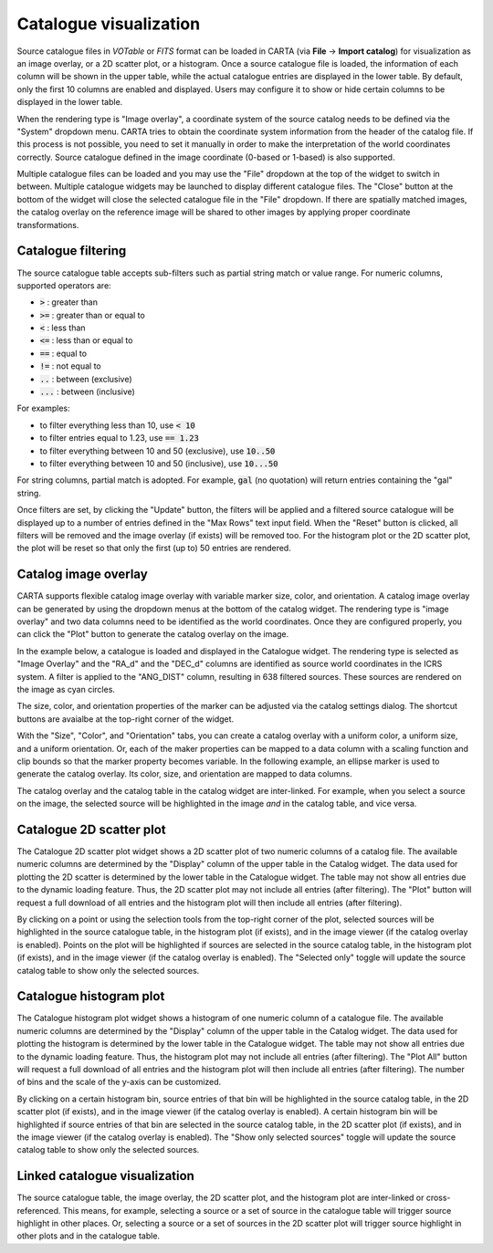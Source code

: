 .. _catalog_widget:

Catalogue visualization
=======================
Source catalogue files in *VOTable* or *FITS* format can be loaded in CARTA (via **File** -> **Import catalog**) for visualization as an image overlay, or a 2D scatter plot, or a histogram. Once a source catalogue file is loaded, the information of each column will be shown in the upper table, while the actual catalogue entries are displayed in the lower table. By default, only the first 10 columns are enabled and displayed. Users may configure it to show or hide certain columns to be displayed in the lower table. 

.. raw:: html

   <img src="_static/carta_fn_catalogue_widget.png" 
        style="width:100%;height:auto;">

When the rendering type is "Image overlay", a coordinate system of the source catalog needs to be defined via the "System" dropdown menu. CARTA tries to obtain the coordinate system information from the header of the catalog file. If this process is not possible, you need to set it manually in order to make the interpretation of the world coordinates correctly. Source catalogue defined in the image coordinate (0-based or 1-based) is also supported.

Multiple catalogue files can be loaded and you may use the "File" dropdown at the top of the widget to switch in between. Multiple catalogue widgets may be launched to display different catalogue files. The "Close" button at the bottom of the widget will close the selected catalogue file in the "File" dropdown. If there are spatially matched images, the catalog overlay on the reference image will be shared to other images by applying proper coordinate transformations.


Catalogue filtering
-------------------
The source catalogue table accepts sub-filters such as partial string match or value range. For numeric columns, supported operators are:

* :code:`>` : greater than
* :code:`>=` : greater than or equal to
* :code:`<` : less than
* :code:`<=` : less than or equal to
* :code:`==` : equal to
* :code:`!=` : not equal to
* :code:`..` : between (exclusive)
* :code:`...` : between (inclusive)
                    
For examples:

* to filter everything less than 10, use :code:`< 10`
* to filter entries equal to 1.23, use :code:`== 1.23`
* to filter everything between 10 and 50 (exclusive), use :code:`10..50`
* to filter everything between 10 and 50 (inclusive), use :code:`10...50`

For string columns, partial match is adopted. For example, :code:`gal` (no quotation) will return entries containing the "gal" string.

Once filters are set, by clicking the "Update" button, the filters will be applied and a filtered source catalogue will be displayed up to a number of entries defined in the "Max Rows" text input field. When the "Reset" button is clicked, all filters will be removed and the image overlay (if exists) will be removed too. For the histogram plot or the 2D scatter plot, the plot will be reset so that only the first (up to) 50 entries are rendered.


Catalog image overlay
---------------------
CARTA supports flexible catalog image overlay with variable marker size, color, and orientation. A catalog image overlay can be generated by using the dropdown menus at the bottom of the catalog widget. The rendering type is "image overlay" and two data columns need to be identified as the world coordinates. Once they are configured properly, you can click the "Plot" button to generate the catalog overlay on the image.

In the example below, a catalogue is loaded and displayed in the Catalogue widget. The rendering type is selected as "Image Overlay" and the "RA_d" and the "DEC_d" columns are identified as source world  coordinates in the ICRS system. A filter is applied to the "ANG_DIST" column, resulting in 638 filtered sources. These sources are rendered on the image as cyan circles. 

.. raw:: html

   <img src="_static/carta_fn_catalogue_widget_filter.png" 
        style="width:100%;height:auto;">


The size, color, and orientation properties of the marker can be adjusted via the catalog settings dialog. The shortcut buttons are avaialbe at the top-right corner of the widget. 

.. raw:: html

   <img src="_static/carta_fn_catalogue_widget_marker_options.png" 
        style="width:100%;height:auto;">

With the "Size", "Color", and "Orientation" tabs, you can create a catalog overlay with a uniform color, a uniform size, and a uniform orientation. Or, each of the maker properties can be mapped to a data column with a scaling function and clip bounds so that the marker property becomes variable. In the following example, an ellipse marker is used to generate the catalog overlay. Its color, size, and orientation are mapped to data columns. 

.. raw:: html

   <img src="_static/carta_fn_catalogue_widget_marker_mapping.png" 
        style="width:100%;height:auto;">


The catalog overlay and the catalog table in the catalog widget are inter-linked. For example, when you select a source on the image, the selected source will be highlighted in the image *and* in the catalog table, and vice versa. 

.. raw:: html

   <img src="_static/carta_fn_catalogue_widget_image_overlay_selection.png" 
        style="width:100%;height:auto;">


Catalogue 2D scatter plot
-------------------------
The Catalogue 2D scatter plot widget shows a 2D scatter plot of two numeric columns of a catalog file. The available numeric columns are determined by the "Display" column of the upper table in the Catalog widget. The data used for plotting the 2D scatter is determined by the lower table in the Catalogue widget. The table may not show all entries due to the dynamic loading feature. Thus, the 2D scatter plot may not include all entries (after filtering). The "Plot" button will request a full download of all entries and the histogram plot will then include all entries (after filtering).

By clicking on a point or using the selection tools from the top-right corner of the plot, selected sources will be highlighted in the source catalogue table, in the histogram plot (if exists), and in the image viewer (if the catalog overlay is enabled). Points on the plot will be highlighted if sources are selected in the source catalog table, in the histogram plot (if exists), and in the image viewer (if the catalog overlay is enabled). The "Selected only" toggle will update the source catalog table to show only the selected sources.

.. raw:: html

   <img src="_static/carta_fn_catalogue_widget_scatter.png" 
        style="width:70%;height:auto;">


Catalogue histogram plot
------------------------
The Catalogue histogram plot widget shows a histogram of one numeric column of a catalogue file. The available numeric columns are determined by the "Display" column of the upper table in the Catalog widget. The data used for plotting the histogram is determined by the lower table in the Catalogue widget. The table may not show all entries due to the dynamic loading feature. Thus, the histogram plot may not include all entries (after filtering). The "Plot All" button will request a full download of all entries and the histogram plot will then include all entries (after filtering). The number of bins and the scale of the y-axis can be customized.

By clicking on a certain histogram bin, source entries of that bin will be highlighted in the source catalog table, in the 2D scatter plot (if exists), and in the image viewer (if the catalog overlay is enabled). A certain histogram bin will be highlighted if source entries of that bin are selected in the source catalog table, in the 2D scatter plot (if exists), and in the image viewer (if the catalog overlay is enabled). The "Show only selected sources" toggle will update the source catalog table to show only the selected sources.


.. raw:: html

   <img src="_static/carta_fn_catalogue_widget_histogram.png" 
        style="width:70%;height:auto;">


Linked catalogue visualization
------------------------------
The source catalogue table, the image overlay, the 2D scatter plot, and the histogram plot are inter-linked or cross-referenced. This means, for example, selecting a source or a set of source in the catalogue table will trigger source highlight in other places. Or, selecting a source or a set of sources in the 2D scatter plot will trigger source highlight in other plots and in the catalogue table.

.. raw:: html

   <img src="_static/carta_fn_catalogue_widget_linked.png" 
        style="width:100%;height:auto;">

